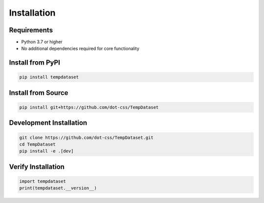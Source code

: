 Installation
============

Requirements
------------

* Python 3.7 or higher
* No additional dependencies required for core functionality

Install from PyPI
-----------------

.. code-block:: bash

   pip install tempdataset

Install from Source
------------------

.. code-block:: bash

   pip install git+https://github.com/dot-css/TempDataset

Development Installation
-----------------------

.. code-block:: bash

   git clone https://github.com/dot-css/TempDataset.git
   cd TempDataset
   pip install -e .[dev]

Verify Installation
------------------

.. code-block:: python

   import tempdataset
   print(tempdataset.__version__)